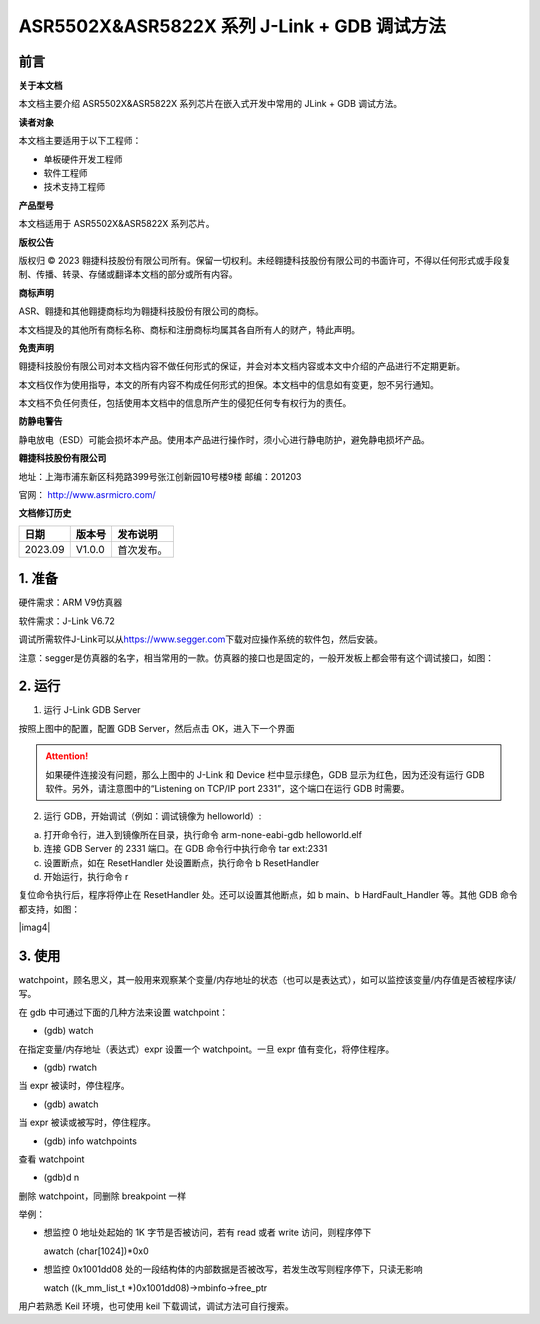 ASR5502X&ASR5822X 系列 J-Link + GDB 调试方法
==========================================

前言
----

**关于本文档**

本文档主要介绍 ASR5502X&ASR5822X 系列芯片在嵌入式开发中常用的 JLink + GDB 调试方法。

**读者对象**

本文档主要适用于以下工程师：

-  单板硬件开发工程师 
-  软件工程师
-  技术支持工程师

**产品型号**

本文档适用于 ASR5502X&ASR5822X 系列芯片。

**版权公告**

版权归 © 2023 翱捷科技股份有限公司所有。保留一切权利。未经翱捷科技股份有限公司的书面许可，不得以任何形式或手段复制、传播、转录、存储或翻译本文档的部分或所有内容。

**商标声明**

ASR、翱捷和其他翱捷商标均为翱捷科技股份有限公司的商标。

本文档提及的其他所有商标名称、商标和注册商标均属其各自所有人的财产，特此声明。

**免责声明**

翱捷科技股份有限公司对本文档内容不做任何形式的保证，并会对本文档内容或本文中介绍的产品进行不定期更新。

本文档仅作为使用指导，本文的所有内容不构成任何形式的担保。本文档中的信息如有变更，恕不另行通知。

本文档不负任何责任，包括使用本文档中的信息所产生的侵犯任何专有权行为的责任。

**防静电警告**

静电放电（ESD）可能会损坏本产品。使用本产品进行操作时，须小心进行静电防护，避免静电损坏产品。

**翱捷科技股份有限公司**

地址：上海市浦东新区科苑路399号张江创新园10号楼9楼 邮编：201203

官网： http://www.asrmicro.com/

**文档修订历史**

======= ====== ==========
日期    版本号 发布说明
======= ====== ==========
2023.09 V1.0.0 首次发布。
======= ====== ==========

1. 准备
-------

硬件需求：ARM V9仿真器

软件需求：J-Link V6.72

调试所需软件J-Link可以从\ `https://www.segger.com <https://www.segger.com/>`__\ 下载对应操作系统的软件包，然后安装。

注意：segger是仿真器的名字，相当常用的一款。仿真器的接口也是固定的，一般开发板上都会带有这个调试接口，如图：

|image1|

2. 运行
-------

1. 运行 J-Link GDB Server

|image2|

按照上图中的配置，配置 GDB Server，然后点击 OK，进入下一个界面

|image3|

.. attention::
    如果硬件连接没有问题，那么上图中的 J-Link 和 Device 栏中显示绿色，GDB 显示为红色，因为还没有运行 GDB 软件。另外，请注意图中的“Listening on TCP/IP port 2331”，这个端口在运行 GDB 时需要。

2. 运行 GDB，开始调试（例如：调试镜像为 helloworld）:

(a) 打开命令行，进入到镜像所在目录，执行命令 arm-none-eabi-gdb helloworld.elf

(b) 连接 GDB Server 的 2331 端口。在 GDB 命令行中执行命令 tar ext:2331

(c) 设置断点，如在 ResetHandler 处设置断点，执行命令 b ResetHandler

(d) 开始运行，执行命令 r

复位命令执行后，程序将停止在 ResetHandler 处。还可以设置其他断点，如 b main、b HardFault_Handler 等。其他 GDB 命令都支持，如图：

|imag4|

3. 使用
-------

watchpoint，顾名思义，其一般用来观察某个变量/内存地址的状态（也可以是表达式），如可以监控该变量/内存值是否被程序读/写。

在 gdb 中可通过下面的几种方法来设置 watchpoint：　

-  (gdb) watch 　

在指定变量/内存地址（表达式）expr 设置一个 watchpoint。一旦 expr 值有变化，将停住程序。

-  (gdb) rwatch

当 expr 被读时，停住程序。

-  (gdb) awatch

当 expr 被读或被写时，停住程序。

-  (gdb) info watchpoints

查看 watchpoint

-  (gdb)d n

删除 watchpoint，同删除 breakpoint 一样

举例：

-  想监控 0 地址处起始的 1K 字节是否被访问，若有 read 或者 write 访问，则程序停下

   awatch (char[1024])*0x0

-  想监控 0x1001dd08 处的一段结构体的内部数据是否被改写，若发生改写则程序停下，只读无影响

   watch ((k_mm_list_t \*)0x1001dd08)->mbinfo->free_ptr

用户若熟悉 Keil 环境，也可使用 keil 下载调试，调试方法可自行搜索。


.. |image1| image:: ../../img/550X_GDB调试方法/图1-1.png
.. |image2| image:: ../../img/550X_GDB调试方法/图2-1.png
.. |image3| image:: ../../img/550X_GDB调试方法/图2-2.png
.. |image4| image:: ../../img/550X_GDB调试方法/图2-3.png